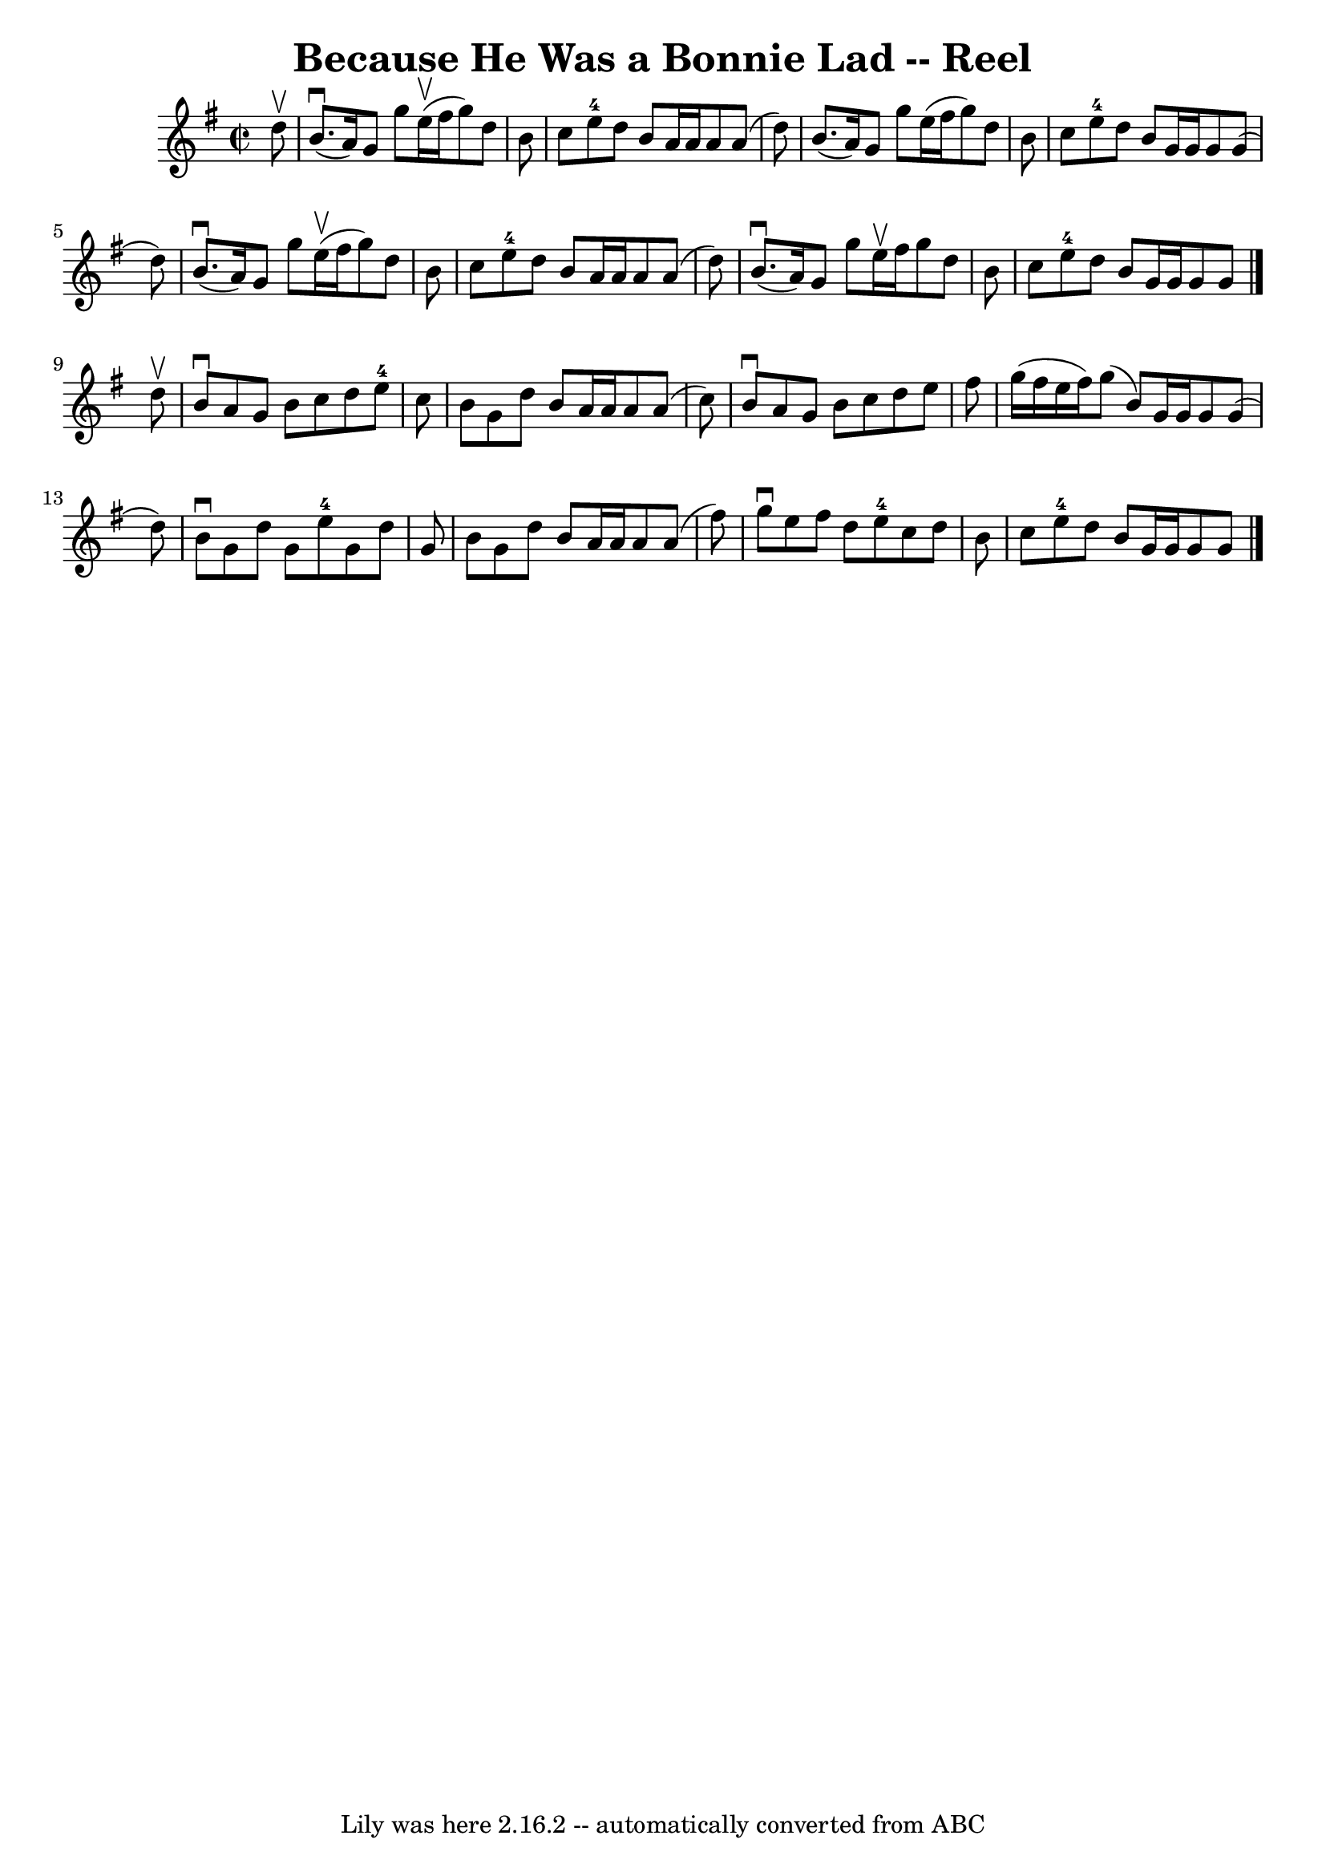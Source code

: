 \version "2.7.40"
\header {
	book = "Ryan's Mammoth Collection"
	crossRefNumber = "1"
	footnotes = "\\\\347"
	origin = "SCOTCH."
	tagline = "Lily was here 2.16.2 -- automatically converted from ABC"
	title = "Because He Was a Bonnie Lad -- Reel"
}
voicedefault =  {
\set Score.defaultBarType = "empty"

\override Staff.TimeSignature #'style = #'C
 \time 2/2 \key g \major   d''8 ^\upbow \bar "|"     b'8. ^\downbow(   a'16  -) 
  g'8    g''8    e''16 ^\upbow(   fis''16    g''8  -)   d''8    b'8    \bar "|" 
  c''8    e''8-4   d''8    b'8    a'16    a'16    a'8    a'8 (   d''8  -)   
\bar "|"   b'8. (   a'16  -)   g'8    g''8    e''16 (   fis''16    g''8  -)   
d''8    b'8    \bar "|"   c''8    e''8-4   d''8    b'8    g'16    g'16    
g'8    g'8 (   d''8  -)   \bar "|"     b'8. ^\downbow(   a'16  -)   g'8    g''8 
   e''16 ^\upbow(   fis''16    g''8  -)   d''8    b'8    \bar "|"   c''8    
e''8-4   d''8    b'8    a'16    a'16    a'8    a'8 (   d''8  -)   \bar "|"   
b'8. ^\downbow(   a'16  -)   g'8    g''8    e''16 ^\upbow   fis''16    g''8    
d''8    b'8    \bar "|"   c''8    e''8-4   d''8    b'8    g'16    g'16    
g'8    g'8    \bar "|."     d''8 ^\upbow \bar "|"     b'8 ^\downbow   a'8    
g'8    b'8    c''8    d''8    e''8-4   c''8    \bar "|"   b'8    g'8    d''8 
   b'8    a'16    a'16    a'8    a'8 (   c''8  -)   \bar "|"   b'8 ^\downbow   
a'8    g'8    b'8    c''8    d''8    e''8    fis''8    \bar "|"   g''16 (   
fis''16    e''16    fis''16  -)   g''8 (   b'8  -)   g'16    g'16    g'8    g'8 
(   d''8  -)   \bar "|"     b'8 ^\downbow   g'8    d''8    g'8      e''8-4   
g'8    d''8    g'8    \bar "|"   b'8    g'8    d''8    b'8    a'16    a'16    
a'8    a'8 (   fis''8  -)   \bar "|"   g''8 ^\downbow   e''8    fis''8    d''8  
    e''8-4   c''8    d''8    b'8    \bar "|"   c''8    e''8-4   d''8    
b'8    g'16    g'16    g'8    g'8    \bar "|."   
}

\score{
    <<

	\context Staff="default"
	{
	    \voicedefault 
	}

    >>
	\layout {
	}
	\midi {}
}
